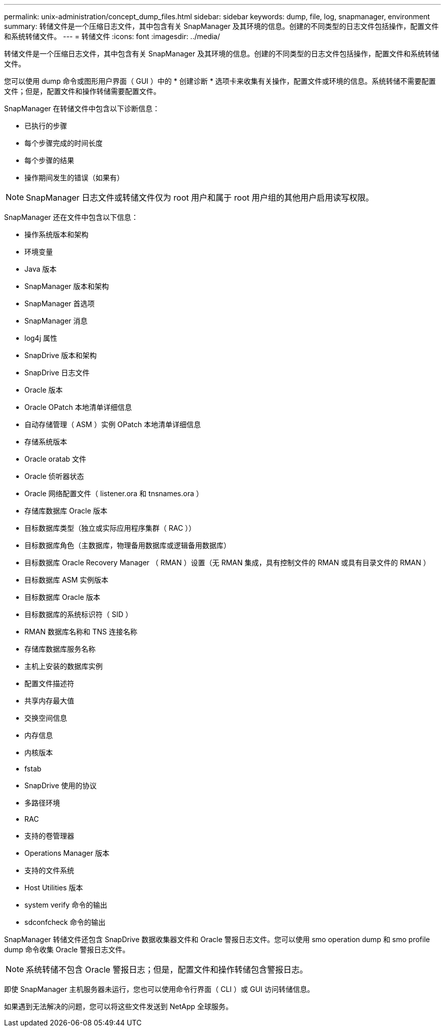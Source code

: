 ---
permalink: unix-administration/concept_dump_files.html 
sidebar: sidebar 
keywords: dump, file, log, snapmanager, environment 
summary: 转储文件是一个压缩日志文件，其中包含有关 SnapManager 及其环境的信息。创建的不同类型的日志文件包括操作，配置文件和系统转储文件。 
---
= 转储文件
:icons: font
:imagesdir: ../media/


[role="lead"]
转储文件是一个压缩日志文件，其中包含有关 SnapManager 及其环境的信息。创建的不同类型的日志文件包括操作，配置文件和系统转储文件。

您可以使用 dump 命令或图形用户界面（ GUI ）中的 * 创建诊断 * 选项卡来收集有关操作，配置文件或环境的信息。系统转储不需要配置文件；但是，配置文件和操作转储需要配置文件。

SnapManager 在转储文件中包含以下诊断信息：

* 已执行的步骤
* 每个步骤完成的时间长度
* 每个步骤的结果
* 操作期间发生的错误（如果有）



NOTE: SnapManager 日志文件或转储文件仅为 root 用户和属于 root 用户组的其他用户启用读写权限。

SnapManager 还在文件中包含以下信息：

* 操作系统版本和架构
* 环境变量
* Java 版本
* SnapManager 版本和架构
* SnapManager 首选项
* SnapManager 消息
* log4j 属性
* SnapDrive 版本和架构
* SnapDrive 日志文件
* Oracle 版本
* Oracle OPatch 本地清单详细信息
* 自动存储管理（ ASM ）实例 OPatch 本地清单详细信息
* 存储系统版本
* Oracle oratab 文件
* Oracle 侦听器状态
* Oracle 网络配置文件（ listener.ora 和 tnsnames.ora ）
* 存储库数据库 Oracle 版本
* 目标数据库类型（独立或实际应用程序集群（ RAC ））
* 目标数据库角色（主数据库，物理备用数据库或逻辑备用数据库）
* 目标数据库 Oracle Recovery Manager （ RMAN ）设置（无 RMAN 集成，具有控制文件的 RMAN 或具有目录文件的 RMAN ）
* 目标数据库 ASM 实例版本
* 目标数据库 Oracle 版本
* 目标数据库的系统标识符（ SID ）
* RMAN 数据库名称和 TNS 连接名称
* 存储库数据库服务名称
* 主机上安装的数据库实例
* 配置文件描述符
* 共享内存最大值
* 交换空间信息
* 内存信息
* 内核版本
* fstab
* SnapDrive 使用的协议
* 多路径环境
* RAC
* 支持的卷管理器
* Operations Manager 版本
* 支持的文件系统
* Host Utilities 版本
* system verify 命令的输出
* sdconfcheck 命令的输出


SnapManager 转储文件还包含 SnapDrive 数据收集器文件和 Oracle 警报日志文件。您可以使用 smo operation dump 和 smo profile dump 命令收集 Oracle 警报日志文件。


NOTE: 系统转储不包含 Oracle 警报日志；但是，配置文件和操作转储包含警报日志。

即使 SnapManager 主机服务器未运行，您也可以使用命令行界面（ CLI ）或 GUI 访问转储信息。

如果遇到无法解决的问题，您可以将这些文件发送到 NetApp 全球服务。
